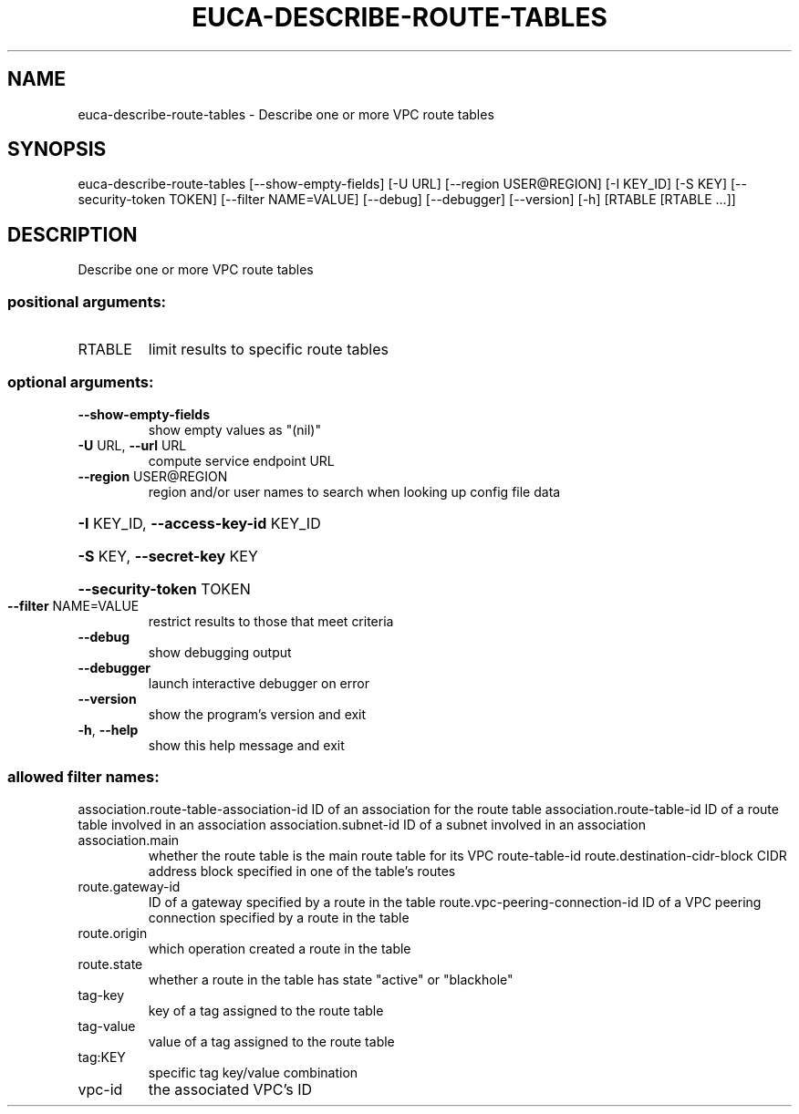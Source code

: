 .\" DO NOT MODIFY THIS FILE!  It was generated by help2man 1.44.1.
.TH EUCA-DESCRIBE-ROUTE-TABLES "1" "September 2014" "euca2ools 3.2.0" "User Commands"
.SH NAME
euca-describe-route-tables \- Describe one or more VPC route tables
.SH SYNOPSIS
euca\-describe\-route\-tables [\-\-show\-empty\-fields] [\-U URL]
[\-\-region USER@REGION] [\-I KEY_ID] [\-S KEY]
[\-\-security\-token TOKEN]
[\-\-filter NAME=VALUE] [\-\-debug] [\-\-debugger]
[\-\-version] [\-h]
[RTABLE [RTABLE ...]]
.SH DESCRIPTION
Describe one or more VPC route tables
.SS "positional arguments:"
.TP
RTABLE
limit results to specific route tables
.SS "optional arguments:"
.TP
\fB\-\-show\-empty\-fields\fR
show empty values as "(nil)"
.TP
\fB\-U\fR URL, \fB\-\-url\fR URL
compute service endpoint URL
.TP
\fB\-\-region\fR USER@REGION
region and/or user names to search when looking up
config file data
.HP
\fB\-I\fR KEY_ID, \fB\-\-access\-key\-id\fR KEY_ID
.HP
\fB\-S\fR KEY, \fB\-\-secret\-key\fR KEY
.HP
\fB\-\-security\-token\fR TOKEN
.TP
\fB\-\-filter\fR NAME=VALUE
restrict results to those that meet criteria
.TP
\fB\-\-debug\fR
show debugging output
.TP
\fB\-\-debugger\fR
launch interactive debugger on error
.TP
\fB\-\-version\fR
show the program's version and exit
.TP
\fB\-h\fR, \fB\-\-help\fR
show this help message and exit
.SS "allowed filter names:"
association.route\-table\-association\-id
ID of an association for the route table
association.route\-table\-id
ID of a route table involved in an association
association.subnet\-id
ID of a subnet involved in an association
.TP
association.main
whether the route table is the main route
table for its VPC
route\-table\-id
route.destination\-cidr\-block
CIDR address block specified in one of the
table's routes
.TP
route.gateway\-id
ID of a gateway specified by a route in the
table
route.vpc\-peering\-connection\-id
ID of a VPC peering connection specified by a
route in the table
.TP
route.origin
which operation created a route in the table
.TP
route.state
whether a route in the table has state
"active" or "blackhole"
.TP
tag\-key
key of a tag assigned to the route table
.TP
tag\-value
value of a tag assigned to the route table
.TP
tag:KEY
specific tag key/value combination
.TP
vpc\-id
the associated VPC's ID
